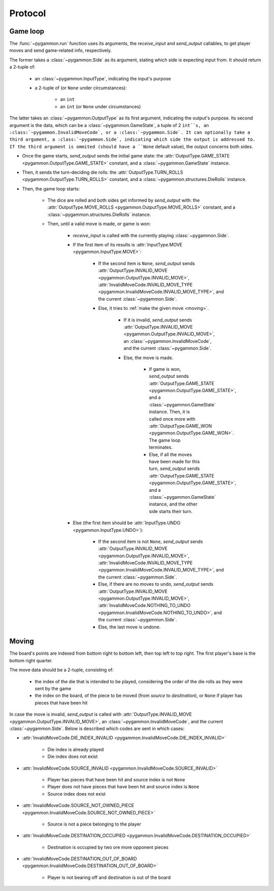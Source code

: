 Protocol
========

Game loop
---------

The :func:`~pygammon.run` function uses its arguments, the `receive_input` and `send_output` callables,
to get player moves and send game-related info, respectively.

The former takes a :class:`~pygammon.Side` as its argument, stating which side is expecting input from.
It should return a 2-tuple of:

    - an :class:`~pygammon.InputType`, indicating the input's purpose
    - a 2-tuple of (or ``None`` under circumstances):

        - an ``int``
        - an ``int`` (or ``None`` under circumstances)

The latter takes an :class:`~pygammon.OutputType` as its first argument, indicating the output's purpose.
Its second argument is the data, which can be a :class:`~pygammon.GameState`, a tuple of 2 ``int``s,
an :class:`~pygammon.InvalidMoveCode`, or a :class:`~pygammon.Side`. It can optionally take a third argument,
a :class:`~pygammon.Side`, indicating which side the output is addressed to. If the third argument is ommited
(should have a ``None`` default value), the output concerns both sides.

- Once the game starts, `send_output` sends the initial game state: the :attr:`OutputType.GAME_STATE <pygammon.OutputType.GAME_STATE>`
  constant, and a :class:`~pygammon.GameState` instance.
- Then, it sends the turn-deciding die rolls: the :attr:`OutputType.TURN_ROLLS <pygammon.OutputType.TURN_ROLLS>` constant, and a
  :class:`~pygammon.structures.DieRolls` instance.
- Then, the game loop starts:

    - The dice are rolled and both sides get informed by `send_output` with: the :attr:`OutputType.MOVE_ROLLS <pygammon.OutputType.MOVE_ROLLS>`
      constant, and a :class:`~pygammon.structures.DieRolls` instance.
    - Then, until a valid move is made, or game is won:

        - `receive_input` is called with the currently playing :class:`~pygammon.Side`.
        - If the first item of its results is :attr:`InputType.MOVE <pygammon.InputType.MOVE>`:

            - If the second item is ``None``, `send_output` sends :attr:`OutputType.INVALID_MOVE <pygammon.OutputType.INVALID_MOVE>`,
              :attr:`InvalidMoveCode.INVALID_MOVE_TYPE <pygammon.InvalidMoveCode.INVALID_MOVE_TYPE>`, and the current :class:`~pygammon.Side`.
            - Else, it tries to :ref:`make the given move <moving>`.

                - If it is invalid, `send_output` sends :attr:`OutputType.INVALID_MOVE <pygammon.OutputType.INVALID_MOVE>`,
                  an :class:`~pygammon.InvalidMoveCode`, and the current :class:`~pygammon.Side`.
                - Else, the move is made.

                    - If game is won, `send_output` sends :attr:`OutputType.GAME_STATE <pygammon.OutputType.GAME_STATE>`,
                      and a :class:`~pygammon.GameState` instance. Then, it is called once more with :attr:`OutputType.GAME_WON
                      <pygammon.OutputType.GAME_WON>`. The game loop terminates.
                    - Else, if all the moves have been made for this turn, `send_output` sends :attr:`OutputType.GAME_STATE
                      <pygammon.OutputType.GAME_STATE>`, and a :class:`~pygammon.GameState` instance, and the other side starts their turn.

        - Else (the first item should be :attr:`InputType.UNDO <pygammon.InputType.UNDO>`):

            - If the second item is not ``None``, `send_output` sends :attr:`OutputType.INVALID_MOVE <pygammon.OutputType.INVALID_MOVE>`,
              :attr:`InvalidMoveCode.INVALID_MOVE_TYPE <pygammon.InvalidMoveCode.INVALID_MOVE_TYPE>`, and the current :class:`~pygammon.Side`.
            - Else, if there are no moves to undo, `send_output` sends :attr:`OutputType.INVALID_MOVE <pygammon.OutputType.INVALID_MOVE>`,
              :attr:`InvalidMoveCode.NOTHING_TO_UNDO <pygammon.InvalidMoveCode.NOTHING_TO_UNDO>`, and the current :class:`~pygammon.Side`.
            - Else, the last move is undone.

.. _moving:

Moving
------

The board's points are indexed from bottom right to bottom left, then top left to top right. The first player's base is the bottom right quarter.

The move data should be a 2-tuple, consisting of:

    - the index of the die that is intended to be played, considering the order of the die rolls as they were sent by the game
    - the index on the board, of the piece to be moved (from `source` to `desitnation`), or ``None`` if player has pieces that have been hit

In case the move is invalid, `send_output` is called with :attr:`OutputType.INVALID_MOVE <pygammon.OutputType.INVALID_MOVE>`, an
:class:`~pygammon.InvalidMoveCode`, and the current :class:`~pygammon.Side`. Below is described which codes are sent in which cases:

- :attr:`InvalidMoveCode.DIE_INDEX_INVALID <pygammon.InvalidMoveCode.DIE_INDEX_INVALID>`

    - Die index is already played
    - Die index does not exist

- :attr:`InvalidMoveCode.SOURCE_INVALID <pygammon.InvalidMoveCode.SOURCE_INVALID>`

    - Player has pieces that have been hit and source index is not ``None``
    - Player does not have pieces that have been hit and source index is ``None``
    - Source index does not exist

- :attr:`InvalidMoveCode.SOURCE_NOT_OWNED_PIECE <pygammon.InvalidMoveCode.SOURCE_NOT_OWNED_PIECE>`

    - Source is not a piece belonging to the player

- :attr:`InvalidMoveCode.DESTINATION_OCCUPIED <pygammon.InvalidMoveCode.DESTINATION_OCCUPIED>`

    - Destination is occupied by two ore more opponent pieces

- :attr:`InvalidMoveCode.DESTINATION_OUT_OF_BOARD <pygammon.InvalidMoveCode.DESTINATION_OUT_OF_BOARD>`

    - Player is not bearing off and destination is out of the board
